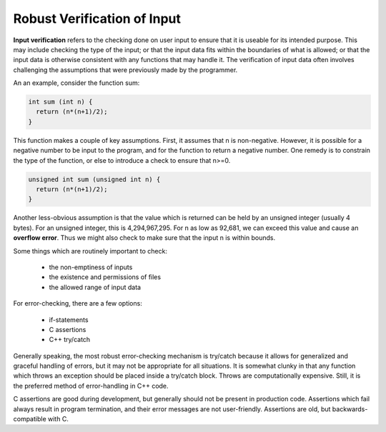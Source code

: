 Robust Verification of Input
============================

**Input verification** refers to the checking done on user input to ensure that
it is useable for its intended purpose.  This may include checking the type of
the input; or that the input data fits within the boundaries of what is
allowed; or that the input data is otherwise consistent with any functions that
may handle it.  The verification of input data often involves challenging
the assumptions that were previously made by the programmer.

An an example, consider the function sum:

.. code:: cpp

   int sum (int n) {
     return (n*(n+1)/2);
   }

This function makes a couple of key assumptions.  First, it assumes that n
is non-negative.  However, it is possible for a negative number to be input
to the program, and for the function to return a negative number.  One remedy
is to constrain the type of the function, or else to introduce a check to
ensure that n>=0.

.. code:: cpp

   unsigned int sum (unsigned int n) {
     return (n*(n+1)/2);
   }

Another less-obvious assumption is that the value which is returned can be held
by an unsigned integer (usually 4 bytes).  For an unsigned integer, this is
4,294,967,295.  For n as low as 92,681, we can exceed this value and cause an
**overflow error**.  Thus we might also check to make sure that the input n
is within bounds.

Some things which are routinely important to check:

 * the non-emptiness of inputs
 * the existence and permissions of files
 * the allowed range of input data

For error-checking, there are a few options:

 * if-statements
 * C assertions
 * C++ try/catch

Generally speaking, the most robust error-checking mechanism is try/catch
because it allows for generalized and graceful handling of errors, but it may
not be appropriate for all situations.  It is somewhat clunky in that any
function which throws an exception should be placed inside a try/catch block.
Throws are computationally expensive.  Still, it is the preferred method of
error-handling in C++ code.

C assertions are good during development, but generally should not be present
in production code.  Assertions which fail always result in program
termination, and their error messages are not user-friendly. Assertions are
old, but backwards-compatible with C.
